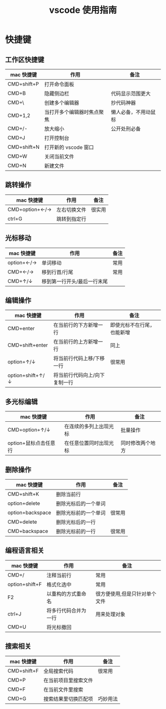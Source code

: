 #+TITLE:      vscode 使用指南

* 目录                                                    :TOC_4_gh:noexport:
- [[#快捷键][快捷键]]
  - [[#工作区快捷键][工作区快捷键]]
  - [[#跳转操作][跳转操作]]
  - [[#光标移动][光标移动]]
  - [[#编辑操作][编辑操作]]
  - [[#多光标编辑][多光标编辑]]
  - [[#删除操作][删除操作]]
  - [[#编程语言相关][编程语言相关]]
  - [[#搜索相关][搜索相关]]

* 快捷键
** 工作区快捷键
| mac 快捷键  | 作用                       | 备注                 |
|-------------+----------------------------+----------------------|
| CMD+shift+P | 打开命令面板               |                      |
| CMD+B       | 隐藏侧边栏                 | 代码显示范围更大     |
| CMD+\       | 创建多个编辑器             | 抄代码神器           |
| CMD+1,2     | 当打开多个编辑器时焦点聚焦 | 懒人必备，不用动鼠标 |
| CMD+/-      | 放大缩小                   | 公开处刑必备         |
| CMD+J       | 打开控制台                 |                      |
| CMD+shift+N | 打开新的 vscode 窗口       |                      |
| CMD+W       | 关闭当前文件               |                      |
| CMD+N       | 新建文件                   |                      |
** 跳转操作
| mac 快捷键     | 作用         | 备注   |
|----------------+--------------+--------|
| CMD+option+←/→ | 左右切换文件 | 很实用 |
| ctrl+G         | 跳转到指定行 |        |
** 光标移动
| mac 快捷键 | 作用                        | 备注 |
|------------+-----------------------------+------|
| option+←/→ | 单词移动                    | 常用 |
| CMD+←/→    | 移到行首/行尾               | 常用 |
| CMD+↑/↓    | 移到第一行开头/最后一行末尾 |      |
** 编辑操作
| mac 快捷键       | 作用                          | 备注                       |
|------------------+-------------------------------+----------------------------|
| CMD+enter        | 在当前行的下方新增一行        | 即使光标不在行尾，也能新增 |
| CMD+shift+enter  | 在当前行的上方新增一行        | 同上                       |
| option+↑/↓       | 将当前行代码上移/下移一行     | 很常用                     |
| option+shift+↑/↓ | 将当前行代码向上/向下复制一行 |                            |
** 多光标编辑
| mac 快捷键            | 作用                   | 备注             |
|-----------------------+------------------------+------------------|
| CMD+option+↑/↓        | 在连续的多列上出现光标 | 批量操作         |
| option+鼠标点击任意行 | 在任意位置同时出现光标 | 同时修改两个地方 |
** 删除操作
| mac 快捷键       | 作用                 | 备注   |
|------------------+----------------------+--------|
| CMD+shift+K      | 删除当前行           |        |
| option+delete    | 删除光标后的一个单词 |        |
| option+backspace | 删除光标前的一个单词 | 很常用 |
| CMD+delete       | 删除光标后的一行     |        |
| CMD+backspace    | 删除光标前的一行     | 很常用 |
** 编程语言相关
| mac 快捷键     | 作用                 | 备注                          |
|----------------+----------------------+-------------------------------|
| CMD+/          | 注释当前行           | 常用                          |
| option+shift+F | 格式化选中           | 常用                          |
| F2             | 以重构的方式重命名   | 很方便使用,但是只针对单个文件 |
| ctrl+J         | 将多行代码合并为一行 | 用来处理对象                  |
| CMD+U          | 将光标撤回           |                               |

** 搜索相关
| mac 快捷键  | 作用                 | 备注     |
|-------------+----------------------+----------|
| CMD+shift+F | 全局搜索代码         | 很常用   |
| CMD+P       | 在当前项目里搜索文件 |          |
| CMD+F       | 在当前文件里搜索     |          |
| CMD+G       | 搜索结果里切换匹配项 | 巧妙用法 |

